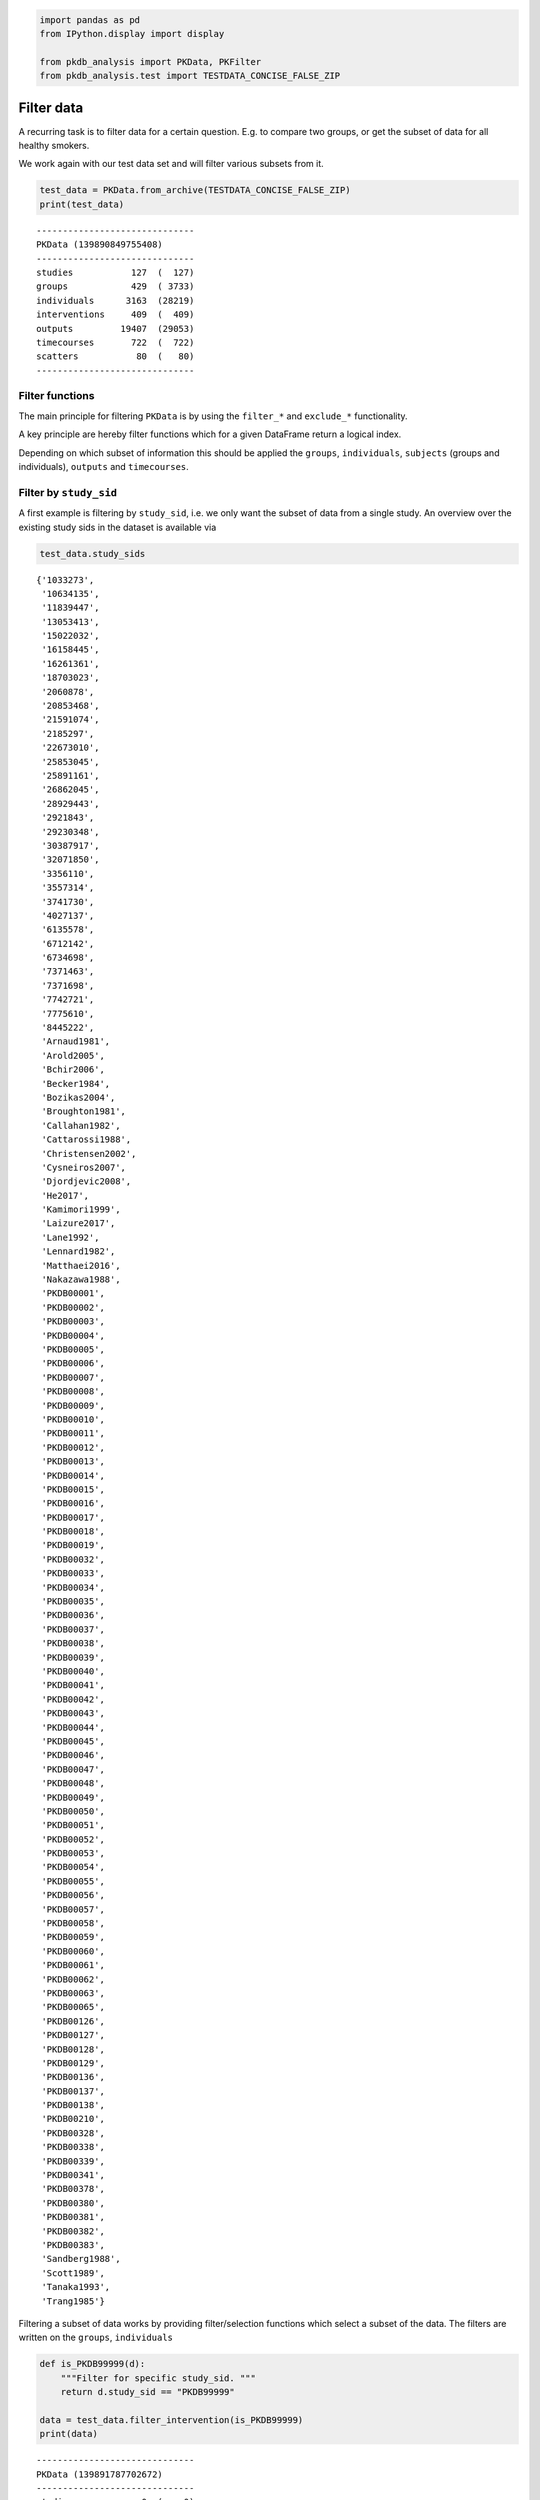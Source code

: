 .. code:: ipython3

    
    import pandas as pd
    from IPython.display import display
    
    from pkdb_analysis import PKData, PKFilter
    from pkdb_analysis.test import TESTDATA_CONCISE_FALSE_ZIP


Filter data
===========

A recurring task is to filter data for a certain question. E.g. to
compare two groups, or get the subset of data for all healthy smokers.

We work again with our test data set and will filter various subsets
from it.

.. code:: ipython3

    test_data = PKData.from_archive(TESTDATA_CONCISE_FALSE_ZIP)
    print(test_data)


.. parsed-literal::

    ------------------------------
    PKData (139890849755408)
    ------------------------------
    studies           127  (  127)
    groups            429  ( 3733)
    individuals      3163  (28219)
    interventions     409  (  409)
    outputs         19407  (29053)
    timecourses       722  (  722)
    scatters           80  (   80)
    ------------------------------


Filter functions
----------------

The main principle for filtering ``PKData`` is by using the ``filter_*``
and ``exclude_*`` functionality.

A key principle are hereby filter functions which for a given DataFrame
return a logical index.

Depending on which subset of information this should be applied the
``groups``, ``individuals``, ``subjects`` (groups and individuals),
``outputs`` and ``timecourses``.

Filter by ``study_sid``
-----------------------

A first example is filtering by ``study_sid``, i.e. we only want the
subset of data from a single study. An overview over the existing study
sids in the dataset is available via

.. code:: ipython3

    test_data.study_sids




.. parsed-literal::

    {'1033273',
     '10634135',
     '11839447',
     '13053413',
     '15022032',
     '16158445',
     '16261361',
     '18703023',
     '2060878',
     '20853468',
     '21591074',
     '2185297',
     '22673010',
     '25853045',
     '25891161',
     '26862045',
     '28929443',
     '2921843',
     '29230348',
     '30387917',
     '32071850',
     '3356110',
     '3557314',
     '3741730',
     '4027137',
     '6135578',
     '6712142',
     '6734698',
     '7371463',
     '7371698',
     '7742721',
     '7775610',
     '8445222',
     'Arnaud1981',
     'Arold2005',
     'Bchir2006',
     'Becker1984',
     'Bozikas2004',
     'Broughton1981',
     'Callahan1982',
     'Cattarossi1988',
     'Christensen2002',
     'Cysneiros2007',
     'Djordjevic2008',
     'He2017',
     'Kamimori1999',
     'Laizure2017',
     'Lane1992',
     'Lennard1982',
     'Matthaei2016',
     'Nakazawa1988',
     'PKDB00001',
     'PKDB00002',
     'PKDB00003',
     'PKDB00004',
     'PKDB00005',
     'PKDB00006',
     'PKDB00007',
     'PKDB00008',
     'PKDB00009',
     'PKDB00010',
     'PKDB00011',
     'PKDB00012',
     'PKDB00013',
     'PKDB00014',
     'PKDB00015',
     'PKDB00016',
     'PKDB00017',
     'PKDB00018',
     'PKDB00019',
     'PKDB00032',
     'PKDB00033',
     'PKDB00034',
     'PKDB00035',
     'PKDB00036',
     'PKDB00037',
     'PKDB00038',
     'PKDB00039',
     'PKDB00040',
     'PKDB00041',
     'PKDB00042',
     'PKDB00043',
     'PKDB00044',
     'PKDB00045',
     'PKDB00046',
     'PKDB00047',
     'PKDB00048',
     'PKDB00049',
     'PKDB00050',
     'PKDB00051',
     'PKDB00052',
     'PKDB00053',
     'PKDB00054',
     'PKDB00055',
     'PKDB00056',
     'PKDB00057',
     'PKDB00058',
     'PKDB00059',
     'PKDB00060',
     'PKDB00061',
     'PKDB00062',
     'PKDB00063',
     'PKDB00065',
     'PKDB00126',
     'PKDB00127',
     'PKDB00128',
     'PKDB00129',
     'PKDB00136',
     'PKDB00137',
     'PKDB00138',
     'PKDB00210',
     'PKDB00328',
     'PKDB00338',
     'PKDB00339',
     'PKDB00341',
     'PKDB00378',
     'PKDB00380',
     'PKDB00381',
     'PKDB00382',
     'PKDB00383',
     'Sandberg1988',
     'Scott1989',
     'Tanaka1993',
     'Trang1985'}



Filtering a subset of data works by providing filter/selection functions
which select a subset of the data. The filters are written on the
``groups``, ``individuals``

.. code:: ipython3

    def is_PKDB99999(d):
        """Filter for specific study_sid. """
        return d.study_sid == "PKDB99999"
    
    data = test_data.filter_intervention(is_PKDB99999)
    print(data)


.. parsed-literal::

    ------------------------------
    PKData (139891787702672)
    ------------------------------
    studies             0  (    0)
    groups              0  (    0)
    individuals         0  (    0)
    interventions       0  (    0)
    outputs             0  (    0)
    timecourses         0  (    0)
    scatters           80  (   80)
    ------------------------------


The PKData now only contains data for the given study_sid:

.. code:: ipython3

    print(data.study_sids)


.. parsed-literal::

    {'Lennard1982', '25853045', 'PKDB00002', '25891161', '6712142', 'PKDB00045', 'Trang1985', 'PKDB00210', 'PKDB00012', '1033273', '4027137', 'PKDB00126', '7371463', '15022032', 'Sandberg1988', '3557314', 'Nakazawa1988', '2921843', '2185297', '28929443', 'PKDB00015', '26862045'}


.. code:: ipython3

    # for instance interventions
    display(data.interventions)



.. raw:: html

    <div>
    <style scoped>
        .dataframe tbody tr th:only-of-type {
            vertical-align: middle;
        }
    
        .dataframe tbody tr th {
            vertical-align: top;
        }
    
        .dataframe thead th {
            text-align: right;
        }
    </style>
    <table border="1" class="dataframe">
      <thead>
        <tr style="text-align: right;">
          <th></th>
          <th>Unnamed: 0</th>
          <th>study_sid</th>
          <th>study_name</th>
          <th>intervention_pk</th>
          <th>raw_pk</th>
          <th>normed</th>
          <th>name</th>
          <th>route</th>
          <th>route_label</th>
          <th>form</th>
          <th>...</th>
          <th>substance_label</th>
          <th>value</th>
          <th>mean</th>
          <th>median</th>
          <th>min</th>
          <th>max</th>
          <th>sd</th>
          <th>se</th>
          <th>cv</th>
          <th>unit</th>
        </tr>
      </thead>
      <tbody>
      </tbody>
    </table>
    <p>0 rows × 31 columns</p>
    </div>



.. parsed-literal::

    Empty DataFrame
    Columns: [Unnamed: 0, study_sid, study_name, intervention_pk, raw_pk, normed, name, route, route_label, form, form_label, application, application_label, time, time_end, time_unit, measurement_type, measurement_type_label, choice, choice_label, substance, substance_label, value, mean, median, min, max, sd, se, cv, unit]
    Index: []
    
    [0 rows x 31 columns]


One could also define this as a simple lambda function

.. code:: ipython3

    data = test_data.filter_intervention(lambda d: d.study_sid == "PKDB99999")
    print(data)


.. parsed-literal::

    ------------------------------
    PKData (139891787682832)
    ------------------------------
    studies             0  (    0)
    groups              0  (    0)
    individuals         0  (    0)
    interventions       0  (    0)
    outputs             0  (    0)
    timecourses         0  (    0)
    scatters           80  (   80)
    ------------------------------


Concise data
------------

All operations on ``PKData`` leave the data in a consistent manner. E.g.
if an intervention is filtered out also all the outputs using this
intervention are filtered out. This behavior is controlled by the
``concise`` flag on most operations.

.. code:: ipython3

    t1 = test_data.filter_intervention(is_PKDB99999)
    t2 = test_data.filter_intervention(is_PKDB99999, concise=False)
    print(t1)
    print(t2)


.. parsed-literal::

    ------------------------------
    PKData (139890839716880)
    ------------------------------
    studies             0  (    0)
    groups              0  (    0)
    individuals         0  (    0)
    interventions       0  (    0)
    outputs             0  (    0)
    timecourses         0  (    0)
    scatters           80  (   80)
    ------------------------------
    ------------------------------
    PKData (139890839717712)
    ------------------------------
    studies           127  (  127)
    groups            429  ( 3733)
    individuals      3163  (28219)
    interventions       0  (    0)
    outputs         19407  (29053)
    timecourses       722  (  722)
    scatters           80  (   80)
    ------------------------------


.. code:: ipython3

    # FIXME: only normed data
    t1.interventions_mi




.. raw:: html

    <div>
    <style scoped>
        .dataframe tbody tr th:only-of-type {
            vertical-align: middle;
        }
    
        .dataframe tbody tr th {
            vertical-align: top;
        }
    
        .dataframe thead th {
            text-align: right;
        }
    </style>
    <table border="1" class="dataframe">
      <thead>
        <tr style="text-align: right;">
          <th></th>
        </tr>
      </thead>
      <tbody>
      </tbody>
    </table>
    </div>



.. code:: ipython3

    t2.interventions_mi




.. raw:: html

    <div>
    <style scoped>
        .dataframe tbody tr th:only-of-type {
            vertical-align: middle;
        }
    
        .dataframe tbody tr th {
            vertical-align: top;
        }
    
        .dataframe thead th {
            text-align: right;
        }
    </style>
    <table border="1" class="dataframe">
      <thead>
        <tr style="text-align: right;">
          <th></th>
        </tr>
      </thead>
      <tbody>
      </tbody>
    </table>
    </div>



.. code:: ipython3

    t2.outputs



.. raw:: html

    <div>
    <style scoped>
        .dataframe tbody tr th:only-of-type {
            vertical-align: middle;
        }
    
        .dataframe tbody tr th {
            vertical-align: top;
        }
    
        .dataframe thead th {
            text-align: right;
        }
    </style>
    <table border="1" class="dataframe">
      <thead>
        <tr style="text-align: right;">
          <th></th>
          <th>Unnamed: 0</th>
          <th>study_name</th>
          <th>measurement_type</th>
          <th>tissue</th>
          <th>sd</th>
          <th>se</th>
          <th>min</th>
          <th>group_pk</th>
          <th>output_pk</th>
          <th>time_unit</th>
          <th>...</th>
          <th>max</th>
          <th>substance</th>
          <th>label</th>
          <th>individual_pk</th>
          <th>unit</th>
          <th>cv</th>
          <th>median</th>
          <th>mean</th>
          <th>time</th>
          <th>choice</th>
        </tr>
      </thead>
      <tbody>
        <tr>
          <th>0</th>
          <td>0</td>
          <td>Abernethy1985</td>
          <td>thalf</td>
          <td>plasma</td>
          <td>NaN</td>
          <td>NaN</td>
          <td>NaN</td>
          <td>-1</td>
          <td>210625</td>
          <td>NaN</td>
          <td>...</td>
          <td>NaN</td>
          <td>caf</td>
          <td>NaN</td>
          <td>23952</td>
          <td>hour</td>
          <td>NaN</td>
          <td>NaN</td>
          <td>NaN</td>
          <td>NaN</td>
          <td>NaN</td>
        </tr>
        <tr>
          <th>1</th>
          <td>1</td>
          <td>Abernethy1985</td>
          <td>thalf</td>
          <td>plasma</td>
          <td>NaN</td>
          <td>NaN</td>
          <td>NaN</td>
          <td>-1</td>
          <td>210628</td>
          <td>NaN</td>
          <td>...</td>
          <td>NaN</td>
          <td>caf</td>
          <td>NaN</td>
          <td>23955</td>
          <td>hour</td>
          <td>NaN</td>
          <td>NaN</td>
          <td>NaN</td>
          <td>NaN</td>
          <td>NaN</td>
        </tr>
        <tr>
          <th>2</th>
          <td>2</td>
          <td>Abernethy1985</td>
          <td>thalf</td>
          <td>plasma</td>
          <td>NaN</td>
          <td>NaN</td>
          <td>NaN</td>
          <td>-1</td>
          <td>210631</td>
          <td>NaN</td>
          <td>...</td>
          <td>NaN</td>
          <td>caf</td>
          <td>NaN</td>
          <td>23958</td>
          <td>hour</td>
          <td>NaN</td>
          <td>NaN</td>
          <td>NaN</td>
          <td>NaN</td>
          <td>NaN</td>
        </tr>
        <tr>
          <th>3</th>
          <td>3</td>
          <td>Abernethy1985</td>
          <td>thalf</td>
          <td>plasma</td>
          <td>NaN</td>
          <td>NaN</td>
          <td>NaN</td>
          <td>-1</td>
          <td>210635</td>
          <td>NaN</td>
          <td>...</td>
          <td>NaN</td>
          <td>caf</td>
          <td>NaN</td>
          <td>23962</td>
          <td>hour</td>
          <td>NaN</td>
          <td>NaN</td>
          <td>NaN</td>
          <td>NaN</td>
          <td>NaN</td>
        </tr>
        <tr>
          <th>4</th>
          <td>4</td>
          <td>Abernethy1985</td>
          <td>clearance</td>
          <td>plasma</td>
          <td>NaN</td>
          <td>NaN</td>
          <td>NaN</td>
          <td>-1</td>
          <td>210640</td>
          <td>NaN</td>
          <td>...</td>
          <td>NaN</td>
          <td>caf</td>
          <td>NaN</td>
          <td>23967</td>
          <td>liter / hour / kilogram</td>
          <td>NaN</td>
          <td>NaN</td>
          <td>NaN</td>
          <td>NaN</td>
          <td>NaN</td>
        </tr>
        <tr>
          <th>...</th>
          <td>...</td>
          <td>...</td>
          <td>...</td>
          <td>...</td>
          <td>...</td>
          <td>...</td>
          <td>...</td>
          <td>...</td>
          <td>...</td>
          <td>...</td>
          <td>...</td>
          <td>...</td>
          <td>...</td>
          <td>...</td>
          <td>...</td>
          <td>...</td>
          <td>...</td>
          <td>...</td>
          <td>...</td>
          <td>...</td>
          <td>...</td>
        </tr>
        <tr>
          <th>29048</th>
          <td>29048</td>
          <td>Barnett1990</td>
          <td>cmax</td>
          <td>plasma</td>
          <td>NaN</td>
          <td>NaN</td>
          <td>NaN</td>
          <td>-1</td>
          <td>263142</td>
          <td>NaN</td>
          <td>...</td>
          <td>NaN</td>
          <td>caf</td>
          <td>NaN</td>
          <td>30567</td>
          <td>gram / liter</td>
          <td>NaN</td>
          <td>NaN</td>
          <td>NaN</td>
          <td>NaN</td>
          <td>NaN</td>
        </tr>
        <tr>
          <th>29049</th>
          <td>29049</td>
          <td>Barnett1990</td>
          <td>vd-ss</td>
          <td>plasma</td>
          <td>NaN</td>
          <td>NaN</td>
          <td>NaN</td>
          <td>-1</td>
          <td>263146</td>
          <td>NaN</td>
          <td>...</td>
          <td>NaN</td>
          <td>caf</td>
          <td>NaN</td>
          <td>30567</td>
          <td>liter</td>
          <td>NaN</td>
          <td>NaN</td>
          <td>NaN</td>
          <td>NaN</td>
          <td>NaN</td>
        </tr>
        <tr>
          <th>29050</th>
          <td>29050</td>
          <td>Barnett1990</td>
          <td>cmax</td>
          <td>plasma</td>
          <td>NaN</td>
          <td>NaN</td>
          <td>NaN</td>
          <td>-1</td>
          <td>263159</td>
          <td>NaN</td>
          <td>...</td>
          <td>NaN</td>
          <td>caf</td>
          <td>NaN</td>
          <td>30567</td>
          <td>gram / liter</td>
          <td>NaN</td>
          <td>NaN</td>
          <td>NaN</td>
          <td>NaN</td>
          <td>NaN</td>
        </tr>
        <tr>
          <th>29051</th>
          <td>29051</td>
          <td>Barnett1990</td>
          <td>vd</td>
          <td>plasma</td>
          <td>NaN</td>
          <td>NaN</td>
          <td>NaN</td>
          <td>-1</td>
          <td>263163</td>
          <td>NaN</td>
          <td>...</td>
          <td>NaN</td>
          <td>caf</td>
          <td>NaN</td>
          <td>30567</td>
          <td>liter</td>
          <td>NaN</td>
          <td>NaN</td>
          <td>NaN</td>
          <td>NaN</td>
          <td>NaN</td>
        </tr>
        <tr>
          <th>29052</th>
          <td>29052</td>
          <td>Barnett1990</td>
          <td>vd-ss</td>
          <td>plasma</td>
          <td>NaN</td>
          <td>NaN</td>
          <td>NaN</td>
          <td>-1</td>
          <td>263164</td>
          <td>NaN</td>
          <td>...</td>
          <td>NaN</td>
          <td>caf</td>
          <td>NaN</td>
          <td>30567</td>
          <td>liter</td>
          <td>NaN</td>
          <td>NaN</td>
          <td>NaN</td>
          <td>NaN</td>
          <td>NaN</td>
        </tr>
      </tbody>
    </table>
    <p>29053 rows × 27 columns</p>
    </div>




.. parsed-literal::

           Unnamed: 0     study_name measurement_type  tissue  sd  se  min  \
    0               0  Abernethy1985            thalf  plasma NaN NaN  NaN   
    1               1  Abernethy1985            thalf  plasma NaN NaN  NaN   
    2               2  Abernethy1985            thalf  plasma NaN NaN  NaN   
    3               3  Abernethy1985            thalf  plasma NaN NaN  NaN   
    4               4  Abernethy1985        clearance  plasma NaN NaN  NaN   
    ...           ...            ...              ...     ...  ..  ..  ...   
    29048       29048    Barnett1990             cmax  plasma NaN NaN  NaN   
    29049       29049    Barnett1990            vd-ss  plasma NaN NaN  NaN   
    29050       29050    Barnett1990             cmax  plasma NaN NaN  NaN   
    29051       29051    Barnett1990               vd  plasma NaN NaN  NaN   
    29052       29052    Barnett1990            vd-ss  plasma NaN NaN  NaN   
    
           group_pk  output_pk time_unit  ...  max  substance  label  \
    0            -1     210625       NaN  ...  NaN        caf    NaN   
    1            -1     210628       NaN  ...  NaN        caf    NaN   
    2            -1     210631       NaN  ...  NaN        caf    NaN   
    3            -1     210635       NaN  ...  NaN        caf    NaN   
    4            -1     210640       NaN  ...  NaN        caf    NaN   
    ...         ...        ...       ...  ...  ...        ...    ...   
    29048        -1     263142       NaN  ...  NaN        caf    NaN   
    29049        -1     263146       NaN  ...  NaN        caf    NaN   
    29050        -1     263159       NaN  ...  NaN        caf    NaN   
    29051        -1     263163       NaN  ...  NaN        caf    NaN   
    29052        -1     263164       NaN  ...  NaN        caf    NaN   
    
          individual_pk                     unit  cv median  mean time choice  
    0             23952                     hour NaN    NaN   NaN  NaN    NaN  
    1             23955                     hour NaN    NaN   NaN  NaN    NaN  
    2             23958                     hour NaN    NaN   NaN  NaN    NaN  
    3             23962                     hour NaN    NaN   NaN  NaN    NaN  
    4             23967  liter / hour / kilogram NaN    NaN   NaN  NaN    NaN  
    ...             ...                      ...  ..    ...   ...  ...    ...  
    29048         30567             gram / liter NaN    NaN   NaN  NaN    NaN  
    29049         30567                    liter NaN    NaN   NaN  NaN    NaN  
    29050         30567             gram / liter NaN    NaN   NaN  NaN    NaN  
    29051         30567                    liter NaN    NaN   NaN  NaN    NaN  
    29052         30567                    liter NaN    NaN   NaN  NaN    NaN  
    
    [29053 rows x 27 columns]



Query groups and individuals
----------------------------

2.1 Get data for groups with characteristica/keywords X
~~~~~~~~~~~~~~~~~~~~~~~~~~~~~~~~~~~~~~~~~~~~~~~~~~~~~~~

healthy=True, smoking=N, disease=None, individual queries and
combinations.

.. code:: ipython3

    def is_healthy(d): 
        # healthy is reported and True
        return (d.measurement_type == "healthy") & (d.choice == "Y")
    
    def disease(d):
        # any disease is reported
        return  d.measurement_type == "disease"
    
    def smoking(d):
        # smoking status is curated for study (this could by Y/N/NR)
        return  d.measurement_type == "smoking"
    
    def nonsmoker(d):
        # smoking is reported and no
        return smoking(d) & (d.choice == "N")
    
    def smoker(d):
        # smoking is reported and yes
        return smoking(d) & (d.choice == "Y")

.. code:: ipython3

    test_data = PKData.from_archive(TESTDATA_CONCISE_FALSE_ZIP)

``f_idx`` can be a single function, or a list of functions. A list of
functions are applied successively and is equivalent to “AND logic”. “OR
logic” can be directly applied on the index.

.. code:: ipython3

    healthy_nonsmoker = test_data.filter_subject(f_idx=[is_healthy, nonsmoker])
    print(healthy_nonsmoker)
    healthy_nonsmoker.groups_mi


.. parsed-literal::

    ------------------------------
    PKData (139890849157456)
    ------------------------------
    studies            81  (   81)
    groups            143  ( 1396)
    individuals      1150  (10810)
    interventions     238  (  238)
    outputs         10578  (14843)
    timecourses       438  (  438)
    scatters           80  (   80)
    ------------------------------



.. raw:: html

    <div>
    <style scoped>
        .dataframe tbody tr th:only-of-type {
            vertical-align: middle;
        }
    
        .dataframe tbody tr th {
            vertical-align: top;
        }
    
        .dataframe thead th {
            text-align: right;
        }
    </style>
    <table border="1" class="dataframe">
      <thead>
        <tr style="text-align: right;">
          <th></th>
          <th></th>
          <th>Unnamed: 0</th>
          <th>study_name</th>
          <th>study_sid</th>
          <th>measurement_type</th>
          <th>group_count</th>
          <th>group_name</th>
          <th>max</th>
          <th>substance</th>
          <th>count</th>
          <th>group_parent_pk</th>
          <th>sd</th>
          <th>unit</th>
          <th>se</th>
          <th>min</th>
          <th>cv</th>
          <th>median</th>
          <th>mean</th>
          <th>choice</th>
          <th>value</th>
        </tr>
        <tr>
          <th>group_pk</th>
          <th>characteristica_pk</th>
          <th></th>
          <th></th>
          <th></th>
          <th></th>
          <th></th>
          <th></th>
          <th></th>
          <th></th>
          <th></th>
          <th></th>
          <th></th>
          <th></th>
          <th></th>
          <th></th>
          <th></th>
          <th></th>
          <th></th>
          <th></th>
          <th></th>
        </tr>
      </thead>
      <tbody>
        <tr>
          <th rowspan="5" valign="top">3463</th>
          <th>67383</th>
          <td>10</td>
          <td>Abernethy1985</td>
          <td>PKDB00001</td>
          <td>smoking</td>
          <td>9</td>
          <td>OCS</td>
          <td>NaN</td>
          <td>nan</td>
          <td>18</td>
          <td>3462</td>
          <td>NaN</td>
          <td>NaN</td>
          <td>NaN</td>
          <td>NaN</td>
          <td>NaN</td>
          <td>NaN</td>
          <td>NaN</td>
          <td>N</td>
          <td>NaN</td>
        </tr>
        <tr>
          <th>67384</th>
          <td>11</td>
          <td>Abernethy1985</td>
          <td>PKDB00001</td>
          <td>age</td>
          <td>9</td>
          <td>OCS</td>
          <td>30.0</td>
          <td>nan</td>
          <td>18</td>
          <td>3462</td>
          <td>NaN</td>
          <td>year</td>
          <td>1.0</td>
          <td>23.0</td>
          <td>NaN</td>
          <td>NaN</td>
          <td>26.0</td>
          <td>NaN</td>
          <td>NaN</td>
        </tr>
        <tr>
          <th>67385</th>
          <td>12</td>
          <td>Abernethy1985</td>
          <td>PKDB00001</td>
          <td>species</td>
          <td>9</td>
          <td>OCS</td>
          <td>NaN</td>
          <td>nan</td>
          <td>18</td>
          <td>3462</td>
          <td>NaN</td>
          <td>NaN</td>
          <td>NaN</td>
          <td>NaN</td>
          <td>NaN</td>
          <td>NaN</td>
          <td>NaN</td>
          <td>homo sapiens</td>
          <td>NaN</td>
        </tr>
        <tr>
          <th>67386</th>
          <td>13</td>
          <td>Abernethy1985</td>
          <td>PKDB00001</td>
          <td>healthy</td>
          <td>9</td>
          <td>OCS</td>
          <td>NaN</td>
          <td>nan</td>
          <td>18</td>
          <td>3462</td>
          <td>NaN</td>
          <td>NaN</td>
          <td>NaN</td>
          <td>NaN</td>
          <td>NaN</td>
          <td>NaN</td>
          <td>NaN</td>
          <td>Y</td>
          <td>NaN</td>
        </tr>
        <tr>
          <th>67387</th>
          <td>14</td>
          <td>Abernethy1985</td>
          <td>PKDB00001</td>
          <td>sex</td>
          <td>9</td>
          <td>OCS</td>
          <td>NaN</td>
          <td>nan</td>
          <td>18</td>
          <td>3462</td>
          <td>NaN</td>
          <td>NaN</td>
          <td>NaN</td>
          <td>NaN</td>
          <td>NaN</td>
          <td>NaN</td>
          <td>NaN</td>
          <td>F</td>
          <td>NaN</td>
        </tr>
        <tr>
          <th>...</th>
          <th>...</th>
          <td>...</td>
          <td>...</td>
          <td>...</td>
          <td>...</td>
          <td>...</td>
          <td>...</td>
          <td>...</td>
          <td>...</td>
          <td>...</td>
          <td>...</td>
          <td>...</td>
          <td>...</td>
          <td>...</td>
          <td>...</td>
          <td>...</td>
          <td>...</td>
          <td>...</td>
          <td>...</td>
          <td>...</td>
        </tr>
        <tr>
          <th rowspan="5" valign="top">4001</th>
          <th>80932</th>
          <td>3677</td>
          <td>Tian2019</td>
          <td>30387917</td>
          <td>CYP1A2 genotype</td>
          <td>12</td>
          <td>men</td>
          <td>NaN</td>
          <td>nan</td>
          <td>1</td>
          <td>3999</td>
          <td>NaN</td>
          <td>NaN</td>
          <td>NaN</td>
          <td>NaN</td>
          <td>NaN</td>
          <td>NaN</td>
          <td>NaN</td>
          <td>*1a/*1a</td>
          <td>NaN</td>
        </tr>
        <tr>
          <th>80933</th>
          <td>3678</td>
          <td>Tian2019</td>
          <td>30387917</td>
          <td>CYP1A2 genotype</td>
          <td>12</td>
          <td>men</td>
          <td>NaN</td>
          <td>nan</td>
          <td>1</td>
          <td>3999</td>
          <td>NaN</td>
          <td>NaN</td>
          <td>NaN</td>
          <td>NaN</td>
          <td>NaN</td>
          <td>NaN</td>
          <td>NaN</td>
          <td>*1c/*1f</td>
          <td>NaN</td>
        </tr>
        <tr>
          <th>80934</th>
          <td>3681</td>
          <td>Tian2019</td>
          <td>30387917</td>
          <td>CYP1A2 genotype</td>
          <td>12</td>
          <td>men</td>
          <td>NaN</td>
          <td>nan</td>
          <td>2</td>
          <td>3999</td>
          <td>NaN</td>
          <td>NaN</td>
          <td>NaN</td>
          <td>NaN</td>
          <td>NaN</td>
          <td>NaN</td>
          <td>NaN</td>
          <td>*1c*1f/*1c*1f</td>
          <td>NaN</td>
        </tr>
        <tr>
          <th>80935</th>
          <td>3682</td>
          <td>Tian2019</td>
          <td>30387917</td>
          <td>CYP1A2 genotype</td>
          <td>12</td>
          <td>men</td>
          <td>NaN</td>
          <td>nan</td>
          <td>6</td>
          <td>3999</td>
          <td>NaN</td>
          <td>NaN</td>
          <td>NaN</td>
          <td>NaN</td>
          <td>NaN</td>
          <td>NaN</td>
          <td>NaN</td>
          <td>*1a/*1f</td>
          <td>NaN</td>
        </tr>
        <tr>
          <th>80936</th>
          <td>3683</td>
          <td>Tian2019</td>
          <td>30387917</td>
          <td>CYP1A2 genotype</td>
          <td>12</td>
          <td>men</td>
          <td>NaN</td>
          <td>nan</td>
          <td>2</td>
          <td>3999</td>
          <td>NaN</td>
          <td>NaN</td>
          <td>NaN</td>
          <td>NaN</td>
          <td>NaN</td>
          <td>NaN</td>
          <td>NaN</td>
          <td>*1f/*1f</td>
          <td>NaN</td>
        </tr>
      </tbody>
    </table>
    <p>1396 rows × 19 columns</p>
    </div>




.. parsed-literal::

                                 Unnamed: 0     study_name  study_sid  \
    group_pk characteristica_pk                                         
    3463     67383                       10  Abernethy1985  PKDB00001   
             67384                       11  Abernethy1985  PKDB00001   
             67385                       12  Abernethy1985  PKDB00001   
             67386                       13  Abernethy1985  PKDB00001   
             67387                       14  Abernethy1985  PKDB00001   
    ...                                 ...            ...        ...   
    4001     80932                     3677       Tian2019   30387917   
             80933                     3678       Tian2019   30387917   
             80934                     3681       Tian2019   30387917   
             80935                     3682       Tian2019   30387917   
             80936                     3683       Tian2019   30387917   
    
                                measurement_type  group_count group_name   max  \
    group_pk characteristica_pk                                                  
    3463     67383                       smoking            9        OCS   NaN   
             67384                           age            9        OCS  30.0   
             67385                       species            9        OCS   NaN   
             67386                       healthy            9        OCS   NaN   
             67387                           sex            9        OCS   NaN   
    ...                                      ...          ...        ...   ...   
    4001     80932               CYP1A2 genotype           12        men   NaN   
             80933               CYP1A2 genotype           12        men   NaN   
             80934               CYP1A2 genotype           12        men   NaN   
             80935               CYP1A2 genotype           12        men   NaN   
             80936               CYP1A2 genotype           12        men   NaN   
    
                                substance  count  group_parent_pk  sd  unit   se  \
    group_pk characteristica_pk                                                    
    3463     67383                    nan     18             3462 NaN   NaN  NaN   
             67384                    nan     18             3462 NaN  year  1.0   
             67385                    nan     18             3462 NaN   NaN  NaN   
             67386                    nan     18             3462 NaN   NaN  NaN   
             67387                    nan     18             3462 NaN   NaN  NaN   
    ...                               ...    ...              ...  ..   ...  ...   
    4001     80932                    nan      1             3999 NaN   NaN  NaN   
             80933                    nan      1             3999 NaN   NaN  NaN   
             80934                    nan      2             3999 NaN   NaN  NaN   
             80935                    nan      6             3999 NaN   NaN  NaN   
             80936                    nan      2             3999 NaN   NaN  NaN   
    
                                  min  cv  median  mean         choice  value  
    group_pk characteristica_pk                                                
    3463     67383                NaN NaN     NaN   NaN              N    NaN  
             67384               23.0 NaN     NaN  26.0            NaN    NaN  
             67385                NaN NaN     NaN   NaN   homo sapiens    NaN  
             67386                NaN NaN     NaN   NaN              Y    NaN  
             67387                NaN NaN     NaN   NaN              F    NaN  
    ...                           ...  ..     ...   ...            ...    ...  
    4001     80932                NaN NaN     NaN   NaN        *1a/*1a    NaN  
             80933                NaN NaN     NaN   NaN        *1c/*1f    NaN  
             80934                NaN NaN     NaN   NaN  *1c*1f/*1c*1f    NaN  
             80935                NaN NaN     NaN   NaN        *1a/*1f    NaN  
             80936                NaN NaN     NaN   NaN        *1f/*1f    NaN  
    
    [1396 rows x 19 columns]



Often attributes are mixed for groups so we have to exclude the
opposites. In the example, the group ``20`` consists of 5 smokers and 1
nonsmoker. So for a subset of the group smoking is No. We can exclude
groups via

.. code:: ipython3

    healthy_nonsmoker = test_data.filter_subject([is_healthy, nonsmoker]).exclude_subject([smoker])
    print(healthy_nonsmoker)
    display(healthy_nonsmoker.groups_mi)


.. parsed-literal::

    ------------------------------
    PKData (139890842843216)
    ------------------------------
    studies            74  (   74)
    groups            124  ( 1144)
    individuals       927  ( 8619)
    interventions     221  (  221)
    outputs          9539  (13730)
    timecourses       397  (  397)
    scatters           80  (   80)
    ------------------------------



.. raw:: html

    <div>
    <style scoped>
        .dataframe tbody tr th:only-of-type {
            vertical-align: middle;
        }
    
        .dataframe tbody tr th {
            vertical-align: top;
        }
    
        .dataframe thead th {
            text-align: right;
        }
    </style>
    <table border="1" class="dataframe">
      <thead>
        <tr style="text-align: right;">
          <th></th>
          <th></th>
          <th>Unnamed: 0</th>
          <th>study_name</th>
          <th>study_sid</th>
          <th>measurement_type</th>
          <th>group_count</th>
          <th>group_name</th>
          <th>max</th>
          <th>substance</th>
          <th>count</th>
          <th>group_parent_pk</th>
          <th>sd</th>
          <th>unit</th>
          <th>se</th>
          <th>min</th>
          <th>cv</th>
          <th>median</th>
          <th>mean</th>
          <th>choice</th>
          <th>value</th>
        </tr>
        <tr>
          <th>group_pk</th>
          <th>characteristica_pk</th>
          <th></th>
          <th></th>
          <th></th>
          <th></th>
          <th></th>
          <th></th>
          <th></th>
          <th></th>
          <th></th>
          <th></th>
          <th></th>
          <th></th>
          <th></th>
          <th></th>
          <th></th>
          <th></th>
          <th></th>
          <th></th>
          <th></th>
        </tr>
      </thead>
      <tbody>
        <tr>
          <th rowspan="5" valign="top">3463</th>
          <th>67383</th>
          <td>10</td>
          <td>Abernethy1985</td>
          <td>PKDB00001</td>
          <td>smoking</td>
          <td>9</td>
          <td>OCS</td>
          <td>NaN</td>
          <td>nan</td>
          <td>18</td>
          <td>3462</td>
          <td>NaN</td>
          <td>NaN</td>
          <td>NaN</td>
          <td>NaN</td>
          <td>NaN</td>
          <td>NaN</td>
          <td>NaN</td>
          <td>N</td>
          <td>NaN</td>
        </tr>
        <tr>
          <th>67384</th>
          <td>11</td>
          <td>Abernethy1985</td>
          <td>PKDB00001</td>
          <td>age</td>
          <td>9</td>
          <td>OCS</td>
          <td>30.0</td>
          <td>nan</td>
          <td>18</td>
          <td>3462</td>
          <td>NaN</td>
          <td>year</td>
          <td>1.0</td>
          <td>23.0</td>
          <td>NaN</td>
          <td>NaN</td>
          <td>26.0</td>
          <td>NaN</td>
          <td>NaN</td>
        </tr>
        <tr>
          <th>67385</th>
          <td>12</td>
          <td>Abernethy1985</td>
          <td>PKDB00001</td>
          <td>species</td>
          <td>9</td>
          <td>OCS</td>
          <td>NaN</td>
          <td>nan</td>
          <td>18</td>
          <td>3462</td>
          <td>NaN</td>
          <td>NaN</td>
          <td>NaN</td>
          <td>NaN</td>
          <td>NaN</td>
          <td>NaN</td>
          <td>NaN</td>
          <td>homo sapiens</td>
          <td>NaN</td>
        </tr>
        <tr>
          <th>67386</th>
          <td>13</td>
          <td>Abernethy1985</td>
          <td>PKDB00001</td>
          <td>healthy</td>
          <td>9</td>
          <td>OCS</td>
          <td>NaN</td>
          <td>nan</td>
          <td>18</td>
          <td>3462</td>
          <td>NaN</td>
          <td>NaN</td>
          <td>NaN</td>
          <td>NaN</td>
          <td>NaN</td>
          <td>NaN</td>
          <td>NaN</td>
          <td>Y</td>
          <td>NaN</td>
        </tr>
        <tr>
          <th>67387</th>
          <td>14</td>
          <td>Abernethy1985</td>
          <td>PKDB00001</td>
          <td>sex</td>
          <td>9</td>
          <td>OCS</td>
          <td>NaN</td>
          <td>nan</td>
          <td>18</td>
          <td>3462</td>
          <td>NaN</td>
          <td>NaN</td>
          <td>NaN</td>
          <td>NaN</td>
          <td>NaN</td>
          <td>NaN</td>
          <td>NaN</td>
          <td>F</td>
          <td>NaN</td>
        </tr>
        <tr>
          <th>...</th>
          <th>...</th>
          <td>...</td>
          <td>...</td>
          <td>...</td>
          <td>...</td>
          <td>...</td>
          <td>...</td>
          <td>...</td>
          <td>...</td>
          <td>...</td>
          <td>...</td>
          <td>...</td>
          <td>...</td>
          <td>...</td>
          <td>...</td>
          <td>...</td>
          <td>...</td>
          <td>...</td>
          <td>...</td>
          <td>...</td>
        </tr>
        <tr>
          <th rowspan="5" valign="top">4001</th>
          <th>80932</th>
          <td>3677</td>
          <td>Tian2019</td>
          <td>30387917</td>
          <td>CYP1A2 genotype</td>
          <td>12</td>
          <td>men</td>
          <td>NaN</td>
          <td>nan</td>
          <td>1</td>
          <td>3999</td>
          <td>NaN</td>
          <td>NaN</td>
          <td>NaN</td>
          <td>NaN</td>
          <td>NaN</td>
          <td>NaN</td>
          <td>NaN</td>
          <td>*1a/*1a</td>
          <td>NaN</td>
        </tr>
        <tr>
          <th>80933</th>
          <td>3678</td>
          <td>Tian2019</td>
          <td>30387917</td>
          <td>CYP1A2 genotype</td>
          <td>12</td>
          <td>men</td>
          <td>NaN</td>
          <td>nan</td>
          <td>1</td>
          <td>3999</td>
          <td>NaN</td>
          <td>NaN</td>
          <td>NaN</td>
          <td>NaN</td>
          <td>NaN</td>
          <td>NaN</td>
          <td>NaN</td>
          <td>*1c/*1f</td>
          <td>NaN</td>
        </tr>
        <tr>
          <th>80934</th>
          <td>3681</td>
          <td>Tian2019</td>
          <td>30387917</td>
          <td>CYP1A2 genotype</td>
          <td>12</td>
          <td>men</td>
          <td>NaN</td>
          <td>nan</td>
          <td>2</td>
          <td>3999</td>
          <td>NaN</td>
          <td>NaN</td>
          <td>NaN</td>
          <td>NaN</td>
          <td>NaN</td>
          <td>NaN</td>
          <td>NaN</td>
          <td>*1c*1f/*1c*1f</td>
          <td>NaN</td>
        </tr>
        <tr>
          <th>80935</th>
          <td>3682</td>
          <td>Tian2019</td>
          <td>30387917</td>
          <td>CYP1A2 genotype</td>
          <td>12</td>
          <td>men</td>
          <td>NaN</td>
          <td>nan</td>
          <td>6</td>
          <td>3999</td>
          <td>NaN</td>
          <td>NaN</td>
          <td>NaN</td>
          <td>NaN</td>
          <td>NaN</td>
          <td>NaN</td>
          <td>NaN</td>
          <td>*1a/*1f</td>
          <td>NaN</td>
        </tr>
        <tr>
          <th>80936</th>
          <td>3683</td>
          <td>Tian2019</td>
          <td>30387917</td>
          <td>CYP1A2 genotype</td>
          <td>12</td>
          <td>men</td>
          <td>NaN</td>
          <td>nan</td>
          <td>2</td>
          <td>3999</td>
          <td>NaN</td>
          <td>NaN</td>
          <td>NaN</td>
          <td>NaN</td>
          <td>NaN</td>
          <td>NaN</td>
          <td>NaN</td>
          <td>*1f/*1f</td>
          <td>NaN</td>
        </tr>
      </tbody>
    </table>
    <p>1144 rows × 19 columns</p>
    </div>



.. parsed-literal::

                                 Unnamed: 0     study_name  study_sid  \
    group_pk characteristica_pk                                         
    3463     67383                       10  Abernethy1985  PKDB00001   
             67384                       11  Abernethy1985  PKDB00001   
             67385                       12  Abernethy1985  PKDB00001   
             67386                       13  Abernethy1985  PKDB00001   
             67387                       14  Abernethy1985  PKDB00001   
    ...                                 ...            ...        ...   
    4001     80932                     3677       Tian2019   30387917   
             80933                     3678       Tian2019   30387917   
             80934                     3681       Tian2019   30387917   
             80935                     3682       Tian2019   30387917   
             80936                     3683       Tian2019   30387917   
    
                                measurement_type  group_count group_name   max  \
    group_pk characteristica_pk                                                  
    3463     67383                       smoking            9        OCS   NaN   
             67384                           age            9        OCS  30.0   
             67385                       species            9        OCS   NaN   
             67386                       healthy            9        OCS   NaN   
             67387                           sex            9        OCS   NaN   
    ...                                      ...          ...        ...   ...   
    4001     80932               CYP1A2 genotype           12        men   NaN   
             80933               CYP1A2 genotype           12        men   NaN   
             80934               CYP1A2 genotype           12        men   NaN   
             80935               CYP1A2 genotype           12        men   NaN   
             80936               CYP1A2 genotype           12        men   NaN   
    
                                substance  count  group_parent_pk  sd  unit   se  \
    group_pk characteristica_pk                                                    
    3463     67383                    nan     18             3462 NaN   NaN  NaN   
             67384                    nan     18             3462 NaN  year  1.0   
             67385                    nan     18             3462 NaN   NaN  NaN   
             67386                    nan     18             3462 NaN   NaN  NaN   
             67387                    nan     18             3462 NaN   NaN  NaN   
    ...                               ...    ...              ...  ..   ...  ...   
    4001     80932                    nan      1             3999 NaN   NaN  NaN   
             80933                    nan      1             3999 NaN   NaN  NaN   
             80934                    nan      2             3999 NaN   NaN  NaN   
             80935                    nan      6             3999 NaN   NaN  NaN   
             80936                    nan      2             3999 NaN   NaN  NaN   
    
                                  min  cv  median  mean         choice  value  
    group_pk characteristica_pk                                                
    3463     67383                NaN NaN     NaN   NaN              N    NaN  
             67384               23.0 NaN     NaN  26.0            NaN    NaN  
             67385                NaN NaN     NaN   NaN   homo sapiens    NaN  
             67386                NaN NaN     NaN   NaN              Y    NaN  
             67387                NaN NaN     NaN   NaN              F    NaN  
    ...                           ...  ..     ...   ...            ...    ...  
    4001     80932                NaN NaN     NaN   NaN        *1a/*1a    NaN  
             80933                NaN NaN     NaN   NaN        *1c/*1f    NaN  
             80934                NaN NaN     NaN   NaN  *1c*1f/*1c*1f    NaN  
             80935                NaN NaN     NaN   NaN        *1a/*1f    NaN  
             80936                NaN NaN     NaN   NaN        *1f/*1f    NaN  
    
    [1144 rows x 19 columns]


In addition often combinations of attributes have to be used to find the
correct subjects. For instance a combination of ``healthy`` and reported
``disease``

.. code:: ipython3

    def is_healthy(d): 
        # healthy is reported and True
        return (d.measurement_type == "healthy") & (d.choice == "Y")
    
    def disease(d):
        # any disease is reported
        return  d.measurement_type == "disease"
    
    healthy1 = test_data.filter_subject(is_healthy)
    healthy2 = test_data.exclude_subject(disease)
    healthy3 = test_data.filter_subject(is_healthy).exclude_subject(disease)
    
    print(healthy1)
    print(healthy2)
    print(healthy3)


.. parsed-literal::

    ------------------------------
    PKData (139890842843920)
    ------------------------------
    studies           111  (  111)
    groups            228  ( 2093)
    individuals      2165  (17531)
    interventions     345  (  345)
    outputs         15746  (25008)
    timecourses       607  (  607)
    scatters           80  (   80)
    ------------------------------
    ------------------------------
    PKData (139890839534800)
    ------------------------------
    studies           119  (  119)
    groups            234  ( 2107)
    individuals      2259  (17906)
    interventions     349  (  349)
    outputs         16367  (25485)
    timecourses       620  (  620)
    scatters           80  (   80)
    ------------------------------
    ------------------------------
    PKData (139890849160720)
    ------------------------------
    studies           110  (  110)
    groups            222  ( 2028)
    individuals      2058  (16812)
    interventions     337  (  337)
    outputs         15472  (24590)
    timecourses       603  (  603)
    scatters           80  (   80)
    ------------------------------


3 Query interventions
---------------------

3.1 Get outputs/timecourses for intervention with substance
~~~~~~~~~~~~~~~~~~~~~~~~~~~~~~~~~~~~~~~~~~~~~~~~~~~~~~~~~~~

intervention with measurement_type “dosing” and substance “caffeine”

.. code:: ipython3

    def dosing_and_caffeine(d):
        return ((d["measurement_type"]=="dosing") & (d["substance"]=="caffeine"))

3.2 Get outputs/timecourses where multiple interventions were given
~~~~~~~~~~~~~~~~~~~~~~~~~~~~~~~~~~~~~~~~~~~~~~~~~~~~~~~~~~~~~~~~~~~

.. code:: ipython3

    test_data = PKData.from_archive(TESTDATA_CONCISE_FALSE_ZIP)

.. code:: ipython3

    caffeine_data = test_data.filter_intervention(dosing_and_caffeine)

.. code:: ipython3

    print(caffeine_data)


.. parsed-literal::

    ------------------------------
    PKData (139890848739472)
    ------------------------------
    studies             0  (    0)
    groups              0  (    0)
    individuals         0  (    0)
    interventions       0  (    0)
    outputs             0  (    0)
    timecourses         0  (    0)
    scatters           80  (   80)
    ------------------------------


4 Query outputs/timecourses
---------------------------

4.1 query by measurement_type
~~~~~~~~~~~~~~~~~~~~~~~~~~~~~

filter all outputs with measurement_type auc_inf

.. code:: ipython3

    def is_auc_inf(d):
        return (d["measurement_type"]=="auc_inf")  
    
    test_data = PKData.from_archive(TESTDATA_CONCISE_FALSE_ZIP)
    
    test_data = test_data.filter_output(is_auc_inf).delete_timecourses()
    print(test_data)


.. parsed-literal::

    ------------------------------
    PKData (139890841988752)
    ------------------------------
    studies             0  (    0)
    groups              0  (    0)
    individuals         0  (    0)
    interventions       0  (    0)
    outputs             0  (    0)
    timecourses         0  (    0)
    scatters           80  (   80)
    ------------------------------


5 Other Query others
--------------------

5.1 Complex
~~~~~~~~~~~

get clearance of codeine for all.h5 subjects, which have been phenotyped
for cyp2d6.

.. code:: ipython3

    def is_cyp2d6_phenotyped(d):
        cyp2d6_phenotype_substances = ['spar/(2hspar+5hspar)', 'deb/4hdeb', 'dtf/dmt']
        return d["measurement_type"].isin(["metabolic phenotype", "metabolic ratio"]) & d["substance"].isin(cyp2d6_phenotype_substances)
    
    def codeine_clearance(d):
        return (d["measurement_type"]=="clearance") & (d["substance"]=="codeine")                                                        

.. code:: ipython3

    test_data = PKData.from_archive(TESTDATA_CONCISE_FALSE_ZIP)
    phenotyped_data = test_data.filter_output(is_cyp2d6_phenotyped)

.. code:: ipython3

    test_data.groups = phenotyped_data.groups
    test_data.individuals = phenotyped_data.individuals
    test_data = test_data.filter_output(codeine_clearance).delete_timecourses()

.. code:: ipython3

    print(test_data)


.. parsed-literal::

    ------------------------------
    PKData (139890848654736)
    ------------------------------
    studies             0  (    0)
    groups              0  (    0)
    individuals         0  (    0)
    interventions       0  (    0)
    outputs             0  (    0)
    timecourses         0  (    0)
    scatters           80  (   80)
    ------------------------------


6 Pitfalls
----------

.. code:: ipython3

    test_data = PKData.from_archive(TESTDATA_CONCISE_FALSE_ZIP)
    # Wrong 
    def is_healthy_smoker(d): 
        """ This will yield zero subjects. No characteristica satisfy measurement_type == 'healthy' and measurement_type == 'disease'. 
        """
        return ((d["measurement_type"]=="healthy") & (d["choice"]=="Y")) & ((d["measurement_type"]=="smoking") & (d["choice"]=="Y"))
             
    # Correct 
    def is_healthy_smoker(d): 
        """ """
        return [(d["measurement_type"]=="healthy") & (d["choice"]=="Y"), (d["measurement_type"]=="smoking") & (d["choice"]=="Y")]
    
       
    # Wrong 
    def not_smoker_y(d):
        """ Be care this might not do what you expect. Excluding a specific characteristica will not eliminate any subject unless it is the only characteristica.
        """
        return ~((d["measurement_type"]=="smoking") & (d["choice"]=="Y")) 
    not_smoker_y_data = test_data.filter_subject(not_smoker_y)
    
    #Correct
    # exlcude smoker
    def smoker_y(d):
        return (d["measurement_type"]=="smoking") & (d["choice"]=="Y")
    healthy_data = test_data.exclude_subject(smoker_y)
    
    
    # Wrong 
    def not_disease(d):
        """ Be care this might not do what you expect. Excluding a specific characteristica will not eliminate any subject unless it is the only characteristica
        """
        return  ~(d["measurement_type"]=="disease")
    healthy_data = test_data.filter_subject(not_disease)
    
    # Correct 
    # exlcude the disease
    def disease(d):
        return  d["measurement_type"]=="disease"
    healthy_data = test_data.exclude_subject(disease)


